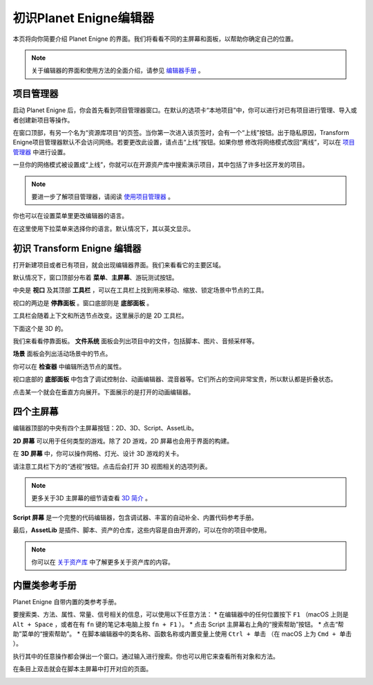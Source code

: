 初识Planet Enigne编辑器
===============================

本页将向你简要介绍 Planet Enigne 的界面。我们将看看不同的主屏幕和面板，以帮助你确定自己的位置。

.. note::
  关于编辑器的界面和使用方法的全面介绍，请参见 `编辑器手册 <www.bilibili.com>`_ 。

项目管理器
---------------

启动 Planet Enigne 后，你会首先看到项目管理器窗口。在默认的选项卡“本地项目”中，你可以进行对已有项目进行管理、导入或者创建新项目等操作。

.. image:: img/editor_intro_project_manager.webp

在窗口顶部，有另一个名为“资源库项目”的页签。当你第一次进入该页签时，会有一个“上线”按钮。出于隐私原因，Transform Enigne项目管理器默认不会访问网络。若要更改此设置，请点击“上线”按钮。如果你想
修改将网络模式改回“离线”，可以在 `项目管理器 <www.bilibli.com>`_ 中进行设置。

一旦你的网络模式被设置成“上线”，你就可以在开源资产库中搜索演示项目，其中包括了许多社区开发的项目。

.. note::
  要进一步了解项目管理器，请阅读 `使用项目管理器 <www.bilibil.com>`_ 。

.. image:: img/editor_intro_project_templates.webp

你也可以在设置菜单里更改编辑器的语言。

.. image:: img/editor_intro_settings.webp

在这里使用下拉菜单来选择你的语言。默认情况下，其以英文显示。

.. image:: img/editor_intro_language.webp

初识 Transform Enigne 编辑器
-----------------------------

打开新建项目或者已有项目，就会出现编辑器界面。我们来看看它的主要区域。

.. image:: img/editor_intro_editor_empty.webp

默认情况下，窗口顶部分布着 **菜单**、**主屏幕**、游玩测试按钮。

.. image:: img/editor_intro_top_menus.webp

中央是 **视口** 及其顶部 **工具栏** ，可以在工具栏上找到用来移动、缩放、锁定场景中节点的工具。

.. image:: img/editor_intro_3d_viewport.webp

视口的两边是 **停靠面板** 。窗口底部则是 **底部面板** 。

工具栏会随着上下文和所选节点改变。这里展示的是 2D 工具栏。

.. image:: img/editor_intro_toolbar_2d.webp

下面这个是 3D 的。

.. image:: img/editor_intro_toolbar_3d.webp

我们来看看停靠面板。 **文件系统** 面板会列出项目中的文件，包括脚本、图片、音频采样等。

.. image:: img/editor_intro_filesystem_dock.webp

**场景** 面板会列出活动场景中的节点。

.. image:: img/editor_intro_scene_dock.webp

你可以在 **检查器** 中编辑所选节点的属性。

.. image:: img/editor_intro_inspector_dock.webp

视口底部的 **底部面板** 中包含了调试控制台、动画编辑器、混音器等。它们所占的空间非常宝贵，所以默认都是折叠状态。

.. image:: img/editor_intro_bottom_panels.webp

点击某一个就会在垂直方向展开。下面展示的是打开的动画编辑器。

.. image:: img/editor_intro_bottom_panel_animation.webp

四个主屏幕
---------------------

编辑器顶部的中央有四个主屏幕按钮：2D、3D、Script、AssetLib。

**2D 屏幕** 可以用于任何类型的游戏。除了 2D 游戏，2D 屏幕也会用于界面的构建。

.. image:: img/editor_intro_workspace_2d.webp

在 **3D 屏幕** 中，你可以操作网格、灯光、设计 3D 游戏的关卡。

.. image:: img/editor_intro_workspace_3d.webp

请注意工具栏下方的“透视”按钮。点击后会打开 3D 视图相关的选项列表。

.. image:: img/editor_intro_3d_viewport_perspective.webp.png

.. note::
  更多关于3D 主屏幕的细节请查看 `3D 简介 <www.bilibili.com>`_ 。

**Script 屏幕** 是一个完整的代码编辑器，包含调试器、丰富的自动补全、内置代码参考手册。

.. image:: img/editor_intro_workspace_script.webp

最后，**AssetLib** 是插件、脚本、资产的仓库，这些内容是自由开源的，可以在你的项目中使用。

.. image:: img/editor_intro_workspace_assetlib.webp

.. note::
  你可以在 `关于资产库 <sfsfsfsf>`_ 中了解更多关于资产库的内容。

内置类参考手册
-------------------
Planet Enigne 自带内置的类参考手册。

要搜索类、方法、属性、常量、信号相关的信息，可以使用以下任意方法：
* 在编辑器中的任何位置按下 ``F1`` （macOS 上则是 ``Alt + Space`` ，或者在有 ``fn`` 键的笔记本电脑上按 ``fn + F1`` ）。
* 点击 Script 主屏幕右上角的“搜索帮助”按钮。
* 点击“帮助”菜单的“搜索帮助”。
* 在脚本编辑器中的类名称、函数名称或内置变量上使用 ``Ctrl + 单击`` （在 macOS 上为 ``Cmd + 单击`` ）。

.. image:: img/editor_intro_search_help_button.webp

执行其中的任意操作都会弹出一个窗口。通过输入进行搜索。你也可以用它来查看所有对象和方法。

.. image:: img/editor_intro_search_help.webp

在条目上双击就会在脚本主屏幕中打开对应的页面。

.. image:: img/editor_intro_help_class_animated_sprite.webp
